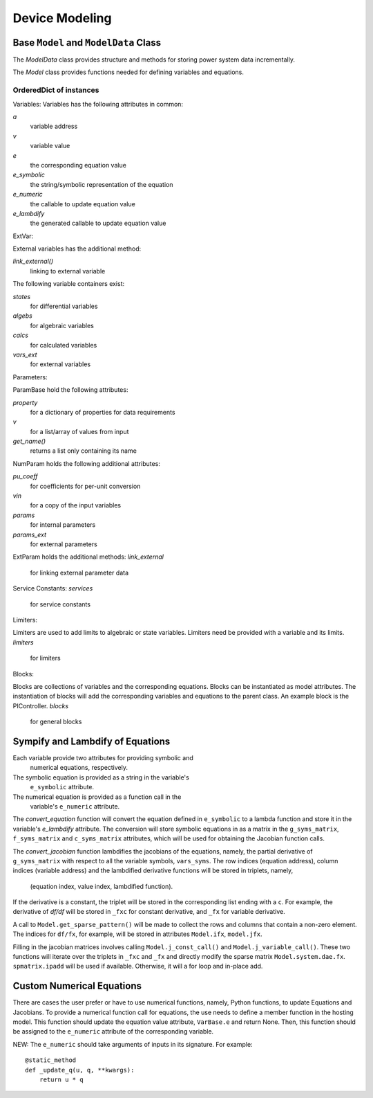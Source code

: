 .. _modeling:

***************
Device Modeling
***************


Base ``Model`` and ``ModelData`` Class
======================================

The `ModelData` class provides structure and methods for storing
power system data incrementally.

The `Model` class provides functions needed for defining
variables and equations.

OrderedDict of instances
-------------------------

Variables:
Variables has the following attributes in common:

*a*
  variable address
*v*
  variable value
*e*
  the corresponding equation value
*e_symbolic*
  the string/symbolic representation of the equation
*e_numeric*
  the callable to update equation value
*e_lambdify*
  the generated callable to update equation value

ExtVar:

External variables has the additional method:

*link_external()*
  linking to external variable

The following variable containers exist:

*states*
  for differential variables
*algebs*
  for algebraic variables
*calcs*
  for calculated variables
*vars_ext*
  for external variables

Parameters:

ParamBase hold the following attributes:

*property*
  for a dictionary of properties for data requirements
*v*
  for a list/array of values from input
*get_name()*
  returns a list only containing its name

NumParam holds the following additional attributes:

*pu_coeff*
  for coefficients for per-unit conversion
*vin*
  for a copy of the input variables
*params*
  for internal parameters
*params_ext*
  for external parameters

ExtParam holds the additional methods:
*link_external*
  for linking external parameter data

Service Constants:
*services*
  for service constants

Limiters:

Limiters are used to add limits to algebraic or state variables.
Limiters need be provided with a variable and its limits.
*limiters*
  for limiters

Blocks:

Blocks are collections of variables and the corresponding equations.
Blocks can be instantiated as model attributes. The instantiation of blocks
will add the corresponding variables and equations to the parent class.
An example block is the PIController.
*blocks*
  for general blocks


Sympify and Lambdify of Equations
====================================

Each variable provide two attributes for providing symbolic and
 numerical equations, respectively.
The symbolic equation is provided as a string in the variable's
 ``e_symbolic`` attribute.
The numerical equation is provided as a function call in the
 variable's ``e_numeric`` attribute.

The `convert_equation` function will convert the equation
defined in ``e_symbolic`` to a lambda function
and store it in the variable's `e_lambdify` attribute.
The conversion will store symbolic equations
in as a matrix in the ``g_syms_matrix``, ``f_syms_matrix``
and ``c_syms_matrix`` attributes, which will be used
for obtaining the Jacobian function calls.

The `convert_jacobian` function lambdifies the jacobians of
the equations, namely, the partial derivative of
``g_syms_matrix`` with respect to all the variable symbols,
``vars_syms``. The row indices (equation address),
column indices (variable address) and the lambdified derivative
functions will be stored in triplets, namely,

    (equation index, value index, lambdified function).

If the derivative is a constant, the triplet will be stored
in the corresponding list ending with a ``c``.
For example, the derivative of `df/df` will be stored in
``_fxc`` for constant derivative, and ``_fx``
for variable derivative.

A call to ``Model.get_sparse_pattern()`` will be made
to collect the rows and columns that contain a non-zero
element. The indices for ``df/fx``, for example,
will be stored in attributes ``Model.ifx``,
``model.jfx``.

Filling in the jacobian matrices involves calling
``Model.j_const_call()`` and ``Model.j_variable_call()``.
These two functions will iterate over the triplets in ``_fxc``
and ``_fx`` and directly modify the sparse matrix
``Model.system.dae.fx``. ``spmatrix.ipadd`` will be used
if available. Otherwise, it will a for loop and
in-place add.

Custom Numerical Equations
==========================
There are cases the user prefer or have to use numerical
functions, namely, Python functions, to update Equations and
Jacobians. To provide a numerical function call for equations,
the use needs to define a member function in the hosting
model. This function should update the equation value attribute,
``VarBase.e`` and return None. Then, this function should be
assigned to the ``e_numeric`` attribute of the corresponding
variable.

NEW: The ``e_numeric`` should take arguments of inputs in
its signature. For example::

  @static_method
  def _update_q(u, q, **kwargs):
      return u * q
